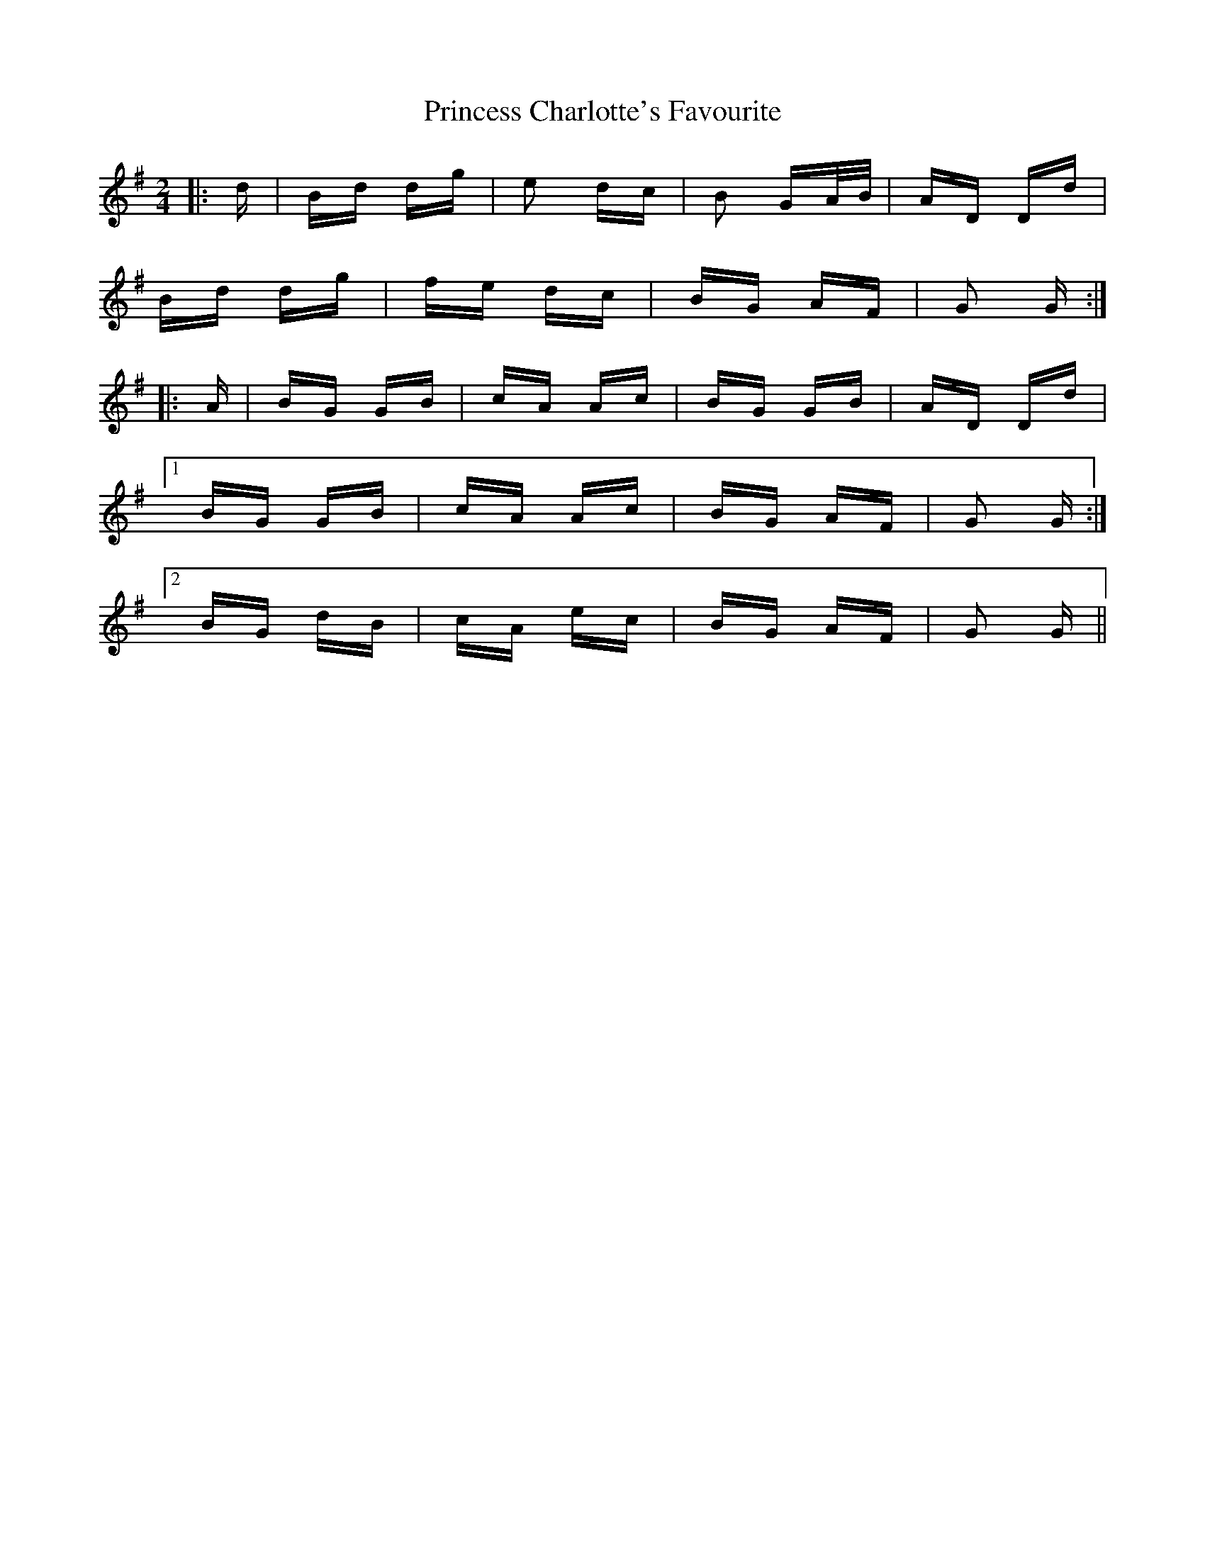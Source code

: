 X: 33131
T: Princess Charlotte's Favourite
R: polka
M: 2/4
K: Gmajor
|:d|Bd dg|e2 dc|B2 GA/B/|AD Dd|
Bd dg|fe dc|BG AF|G2 G:|
|:A|BG GB|cA Ac|BG GB|AD Dd|
[1 BG GB|cA Ac|BG AF|G2 G:|
[2 BG dB|cA ec|BG AF|G2 G||

